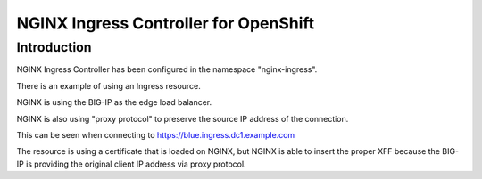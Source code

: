 NGINX Ingress Controller for OpenShift
======================================

Introduction
~~~~~~~~~~~~

NGINX Ingress Controller has been configured in the namespace "nginx-ingress".

There is an example of using an Ingress resource.

NGINX is using the BIG-IP as the edge load balancer.

NGINX is also using "proxy protocol" to preserve the source IP address of the connection.

This can be seen when connecting to https://blue.ingress.dc1.example.com

The resource is using a certificate that is loaded on NGINX, but NGINX is able to insert the 
proper XFF because the BIG-IP is providing the original client IP address via proxy protocol.